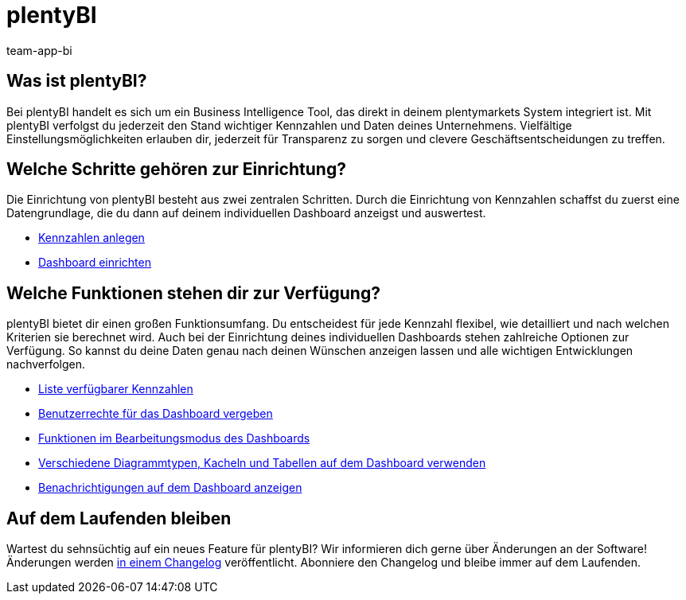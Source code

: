 = plentyBI
:keywords: BI, Business Intelligence, plentyBI Übersicht, plentyBI Funktionen, plenty BI
:description: Erfahre mehr über die Tools in plentymarkets, die dir helfen, clevere Geschäftsentscheidungen zu treffen.
:id: CC4EFZF
:author: team-app-bi

[#100]
== Was ist plentyBI?

Bei plentyBI handelt es sich um ein Business Intelligence Tool, das direkt in deinem plentymarkets System integriert ist. Mit plentyBI verfolgst du jederzeit den Stand wichtiger Kennzahlen und Daten deines Unternehmens. Vielfältige Einstellungsmöglichkeiten erlauben dir, jederzeit für Transparenz zu sorgen und clevere Geschäftsentscheidungen zu treffen. 

[#200]
== Welche Schritte gehören zur Einrichtung?

Die Einrichtung von plentyBI besteht aus zwei zentralen Schritten. Durch die Einrichtung von Kennzahlen schaffst du zuerst eine Datengrundlage, die du dann auf deinem individuellen Dashboard anzeigst und auswertest.

** xref:business-entscheidungen:myview-dashboard.adoc#200[Kennzahlen anlegen]
** xref:business-entscheidungen:myview-dashboard.adoc#400[Dashboard einrichten]

[#300]
== Welche Funktionen stehen dir zur Verfügung?

plentyBI bietet dir einen großen Funktionsumfang. Du entscheidest für jede Kennzahl flexibel, wie detailliert und nach welchen Kriterien sie berechnet wird. Auch bei der Einrichtung deines individuellen Dashboards stehen zahlreiche Optionen zur Verfügung. So kannst du deine Daten genau nach deinen Wünschen anzeigen lassen und alle wichtigen Entwicklungen nachverfolgen.

** xref:business-entscheidungen:kennzahlen.adoc#[Liste verfügbarer Kennzahlen]
** xref:business-entscheidungen:myview-dashboard.adoc#408[Benutzerrechte für das Dashboard vergeben]
** xref:business-entscheidungen:myview-dashboard.adoc#405[Funktionen im Bearbeitungsmodus des Dashboards]
** xref:business-entscheidungen:myview-dashboard.adoc#410[Verschiedene Diagrammtypen, Kacheln und Tabellen auf dem Dashboard verwenden]
** xref:business-entscheidungen:myview-dashboard.adoc#900[Benachrichtigungen auf dem Dashboard anzeigen]


[#400]
== Auf dem Laufenden bleiben

Wartest du sehnsüchtig auf ein neues Feature für plentyBI? Wir informieren dich gerne über Änderungen an der Software! Änderungen werden link:https://forum.plentymarkets.com/c/changelog/[in einem Changelog^] veröffentlicht. Abonniere den Changelog und bleibe immer auf dem Laufenden.

